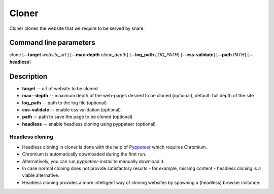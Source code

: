 Cloner
======
.. _cloner:

Cloner clones the website that we require to be served by snare.

Command line parameters
~~~~~~~~~~~~~~~~~~~~~~~

clone [**--target** *website_url* ] [**--max-depth** *clone_depth*] [**--log_path** *LOG_PATH*] [**--css-validate**] [**--path** *PATH*] [**--headless**]

Description
~~~~~~~~~~~

* **target** -- url of website to be cloned
* **max--depth** -- maximum depth of the web-pages desired to be cloned (optional), default: full depth of the site
* **log_path** -- path to the log file (optional)
* **css-validate** -- enable css validation (optional)
* **path** -- path to save the page to be cloned (optional)
* **headless** -- enable headless cloning using pyppeteer (optional)

Headless cloning
""""""""""""""""

* Headless cloning in cloner is done with the help of `Pyppeteer <https://pyppeteer.github.io/pyppeteer/>`_ which requires Chromium.
* Chromium is automatically downloaded during the first run.
* Alternatively, you can run `pyppeteer-install` to manually download it.
* In case normal cloning does not provide satisfactory results - for example, missing content - headless cloning is a viable alternative.
* Headless cloning provides a more intelligent way of cloning websites by spawning a (headless) browser instance.
